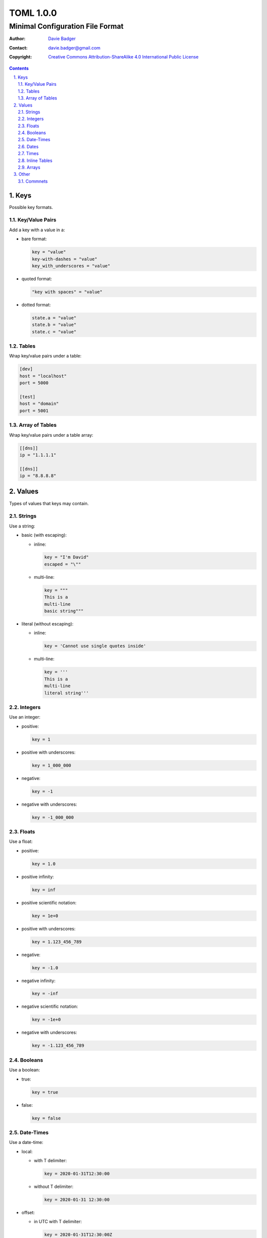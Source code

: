 ============
 TOML 1.0.0
============
-----------------------------------
 Minimal Configuration File Format
-----------------------------------

:Author: `Davie Badger`_
:Contact: davie.badger@gmail.com
:Copyright:
   `Creative Commons Attribution-ShareAlike 4.0 International Public License`__

.. contents::

.. sectnum::
   :suffix: .

__ https://creativecommons.org/licenses/by-sa/4.0/

.. _Davie Badger: https://github.com/daviebadger



Keys
====

Possible key formats.

Key/Value Pairs
---------------

Add a key with a value in a:

* bare format:

  .. code:: toml

     key = "value"
     key-with-dashes = "value"
     key_with_underscores = "value"

* quoted format:

  .. code:: toml

     "key with spaces" = "value"

* dotted format:

  .. code:: toml

     state.a = "value"
     state.b = "value"
     state.c = "value"

Tables
------

Wrap key/value pairs under a table:

.. code:: toml

   [dev]
   host = "localhost"
   port = 5000

   [test]
   host = "domain"
   port = 5001

Array of Tables
---------------

Wrap key/value pairs under a table array:

.. code:: toml

   [[dns]]
   ip = "1.1.1.1"

   [[dns]]
   ip = "8.8.8.8"



Values
======

Types of values that keys may contain.

Strings
-------

Use a string:

* basic (with escaping):

  * inline:

    .. code:: toml

       key = "I'm David"
       escaped = "\""

  * multi-line:

    .. code:: toml

       key = """
       This is a
       multi-line
       basic string"""

* literal (without escaping):

  * inline:

    .. code:: toml

       key = 'Cannot use single quotes inside'

  * multi-line:

    .. code:: toml

       key = '''
       This is a
       multi-line
       literal string'''

Integers
--------

Use an integer:

* positive:

  .. code:: toml

     key = 1

* positive with underscores:

  .. code:: toml

     key = 1_000_000

* negative:

  .. code:: toml

     key = -1

* negative with underscores:

  .. code:: toml

     key = -1_000_000

Floats
------

Use a float:

* positive:

  .. code:: toml

     key = 1.0

* positive infinity:

  .. code:: toml

     key = inf

* positive scientific notation:

  .. code:: toml

     key = 1e+0

* positive with underscores:

  .. code:: toml

     key = 1.123_456_789

* negative:

  .. code:: toml

     key = -1.0

* negative infinity:

  .. code:: toml

     key = -inf

* negative scientific notation:

  .. code:: toml

     key = -1e+0

* negative with underscores:

  .. code:: toml

     key = -1.123_456_789

Booleans
--------

Use a boolean:

* true:

  .. code:: toml

     key = true

* false:

  .. code:: toml

     key = false

Date-Times
----------

Use a date-time:

* local:

  * with T delimiter:

    .. code:: toml

       key = 2020-01-31T12:30:00

  * without T delimiter:

    .. code:: toml

       key = 2020-01-31 12:30:00

* offset:

  * in UTC with T delimiter:

    .. code:: toml

       key = 2020-01-31T12:30:00Z

  * in UTC without T delimiter:

    .. code:: toml

       key = 2020-01-31 12:30:00Z

  * not in UTC with T delimiter:

    .. code:: toml

       key = 2020-01-31T12:30:00+01:30

  * not in UTC without T delimiter:

    .. code:: toml

       key = 2020-01-31 12:30:00+01:30

Dates
-----

Use a local date:

.. code:: toml

   key = 2020-01-31

Times
-----

Use a local time:

.. code:: toml

   key = 12:30:00

Inline Tables
-------------

Use an inline table:

.. code:: toml

   key = { name = "David", age = 25 }

Arrays
------

Use an array:

* inline:

  .. code:: toml

     key = [ 1, 2, 3 ]

* multi-line:

  .. code:: toml

     key = [
       1,
       2,
       3,
     ]



Other
=====

Syntax neither related to keys nor values.

Commnets
--------

Add a comment:

* inline:

  .. code:: toml

     key = "value"  # This is an inline comment.

* full-line:

  .. code:: toml

     # This is a full-line comment
     # over two lines.
     key = "value"
